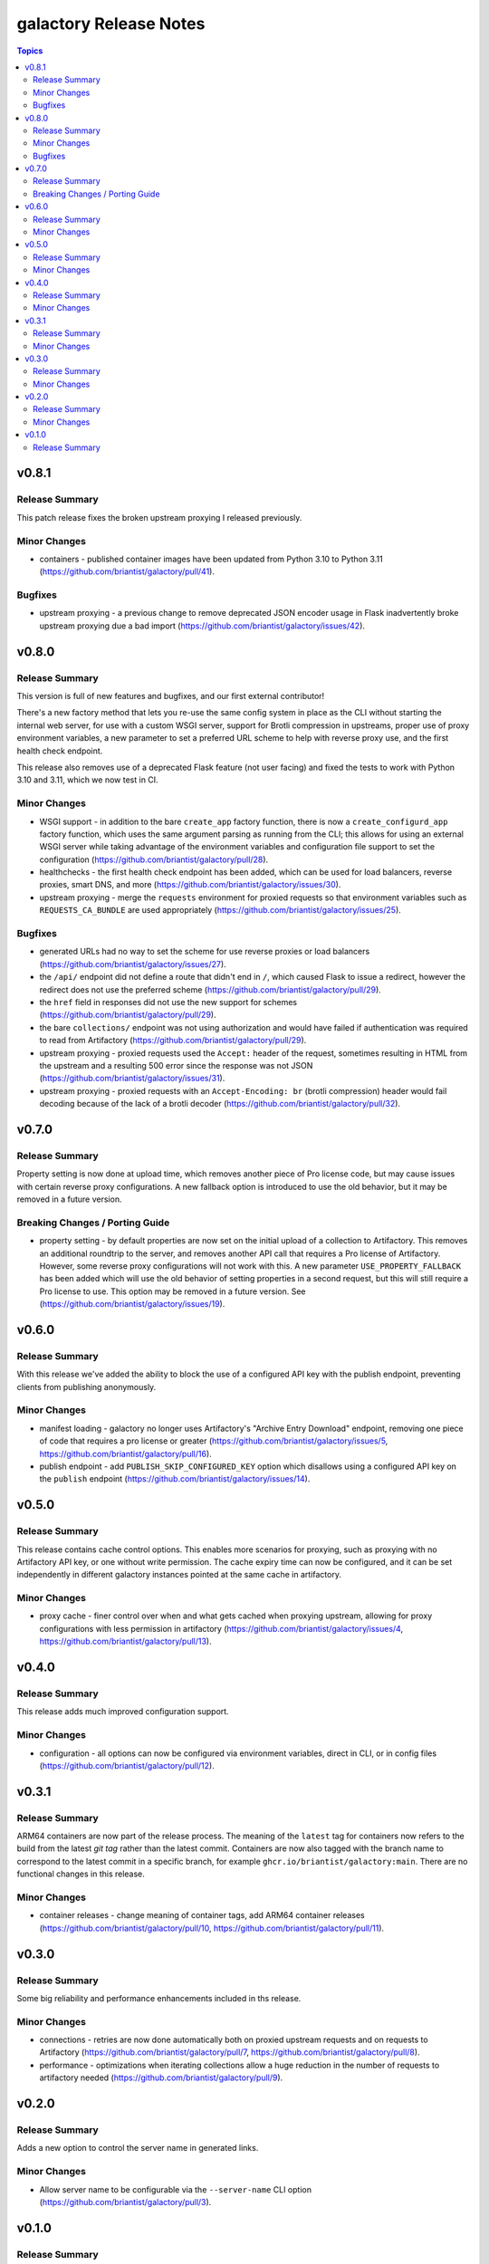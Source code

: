 =======================
galactory Release Notes
=======================

.. contents:: Topics


v0.8.1
======

Release Summary
---------------

This patch release fixes the broken upstream proxying I released previously.

Minor Changes
-------------

- containers - published container images have been updated from Python 3.10 to Python 3.11 (https://github.com/briantist/galactory/pull/41).

Bugfixes
--------

- upstream proxying - a previous change to remove deprecated JSON encoder usage in Flask inadvertently broke upstream proxying due a bad import (https://github.com/briantist/galactory/issues/42).

v0.8.0
======

Release Summary
---------------

This version is full of new features and bugfixes, and our first external contributor!

There's a new factory method that lets you re-use the same config system in place as the CLI without starting the internal web server, for use with a custom WSGI server, support for Brotli compression in upstreams, proper use of proxy environment variables, a new parameter to set a preferred URL scheme to help with reverse proxy use, and the first health check endpoint.

This release also removes use of a deprecated Flask feature (not user facing) and fixed the tests to work with Python 3.10 and 3.11, which we now test in CI.

Minor Changes
-------------

- WSGI support - in addition to the bare ``create_app`` factory function, there is now a ``create_configurd_app`` factory function, which uses the same argument parsing as running from the CLI; this allows for using an external WSGI server while taking advantage of the environment variables and configuration file support to set the configuration (https://github.com/briantist/galactory/pull/28).
- healthchecks - the first health check endpoint has been added, which can be used for load balancers, reverse proxies, smart DNS, and more (https://github.com/briantist/galactory/issues/30).
- upstream proxying - merge the ``requests`` environment for proxied requests so that environment variables such as ``REQUESTS_CA_BUNDLE`` are used appropriately (https://github.com/briantist/galactory/issues/25).

Bugfixes
--------

- generated URLs had no way to set the scheme for use reverse proxies or load balancers (https://github.com/briantist/galactory/issues/27).
- the ``/api/`` endpoint did not define a route that didn't end in ``/``, which caused Flask to issue a redirect, however the redirect does not use the preferred scheme (https://github.com/briantist/galactory/pull/29).
- the ``href`` field in responses did not use the new support for schemes (https://github.com/briantist/galactory/pull/29).
- the bare ``collections/`` endpoint was not using authorization and would have failed if authentication was required to read from Artifactory (https://github.com/briantist/galactory/pull/29).
- upstream proxying - proxied requests used the ``Accept:`` header of the request, sometimes resulting in HTML from the upstream and a resulting 500 error since the response was not JSON (https://github.com/briantist/galactory/issues/31).
- upstream proxying - proxied requests with an ``Accept-Encoding: br`` (brotli compression) header would fail decoding because of the lack of a brotli decoder (https://github.com/briantist/galactory/pull/32).

v0.7.0
======

Release Summary
---------------

Property setting is now done at upload time, which removes another piece of Pro license code, but may cause issues with certain reverse proxy configurations. A new fallback option is introduced to use the old behavior, but it may be removed in a future version.

Breaking Changes / Porting Guide
--------------------------------

- property setting - by default properties are now set on the initial upload of a collection to Artifactory. This removes an additional roundtrip to the server, and removes another API call that requires a Pro license of Artifactory. However, some reverse proxy configurations will not work with this. A new parameter ``USE_PROPERTY_FALLBACK`` has been added which will use the old behavior of setting properties in a second request,  but this will still require a Pro license to use. This option may be removed in a future version. See (https://github.com/briantist/galactory/issues/19).

v0.6.0
======

Release Summary
---------------

With this release we've added the ability to block the use of a configured API key with the publish endpoint, preventing clients from publishing anonymously.

Minor Changes
-------------

- manifest loading - galactory no longer uses Artifactory's "Archive Entry Download" endpoint, removing one piece of code that requires a pro license or greater (https://github.com/briantist/galactory/issues/5, https://github.com/briantist/galactory/pull/16).
- publish endpoint - add ``PUBLISH_SKIP_CONFIGURED_KEY`` option which disallows using a configured API key on the ``publish`` endpoint (https://github.com/briantist/galactory/issues/14).

v0.5.0
======

Release Summary
---------------

This release contains cache control options. This enables more scenarios for proxying, such as proxying with no Artifactory API key, or one without write permission. The cache expiry time can now be configured, and it can be set independently in different galactory instances pointed at the same cache in artifactory.

Minor Changes
-------------

- proxy cache - finer control over when and what gets cached when proxying upstream, allowing for proxy configurations with less permission in artifactory (https://github.com/briantist/galactory/issues/4, https://github.com/briantist/galactory/pull/13).

v0.4.0
======

Release Summary
---------------

This release adds much improved configuration support.

Minor Changes
-------------

- configuration - all options can now be configured via environment variables, direct in CLI, or in config files (https://github.com/briantist/galactory/pull/12).

v0.3.1
======

Release Summary
---------------

ARM64 containers are now part of the release process. The meaning of the ``latest`` tag for containers now refers to the build from the latest *git tag* rather than the latest commit.
Containers are now also tagged with the branch name to correspond to the latest commit in a specific branch, for example ``ghcr.io/briantist/galactory:main``.
There are no functional changes in this release.

Minor Changes
-------------

- container releases - change meaning of container tags, add ARM64 container releases (https://github.com/briantist/galactory/pull/10, https://github.com/briantist/galactory/pull/11).

v0.3.0
======

Release Summary
---------------

Some big reliability and performance enhancements included in ths release.

Minor Changes
-------------

- connections - retries are now done automatically both on proxied upstream requests and on requests to Artifactory (https://github.com/briantist/galactory/pull/7, https://github.com/briantist/galactory/pull/8).
- performance - optimizations when iterating collections allow a huge reduction in the number of requests to artifactory needed (https://github.com/briantist/galactory/pull/9).

v0.2.0
======

Release Summary
---------------

Adds a new option to control the server name in generated links.

Minor Changes
-------------

- Allow server name to be configurable via the ``--server-name`` CLI option (https://github.com/briantist/galactory/pull/3).

v0.1.0
======

Release Summary
---------------

The first release of Galactory, with support for upstream proxying.

